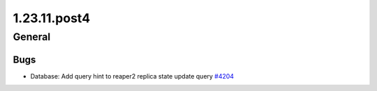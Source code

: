 =============
1.23.11.post4
=============

-------
General
-------

****
Bugs
****

- Database: Add query hint to reaper2 replica state update query `#4204 <https://github.com/rucio/rucio/issues/4204>`_
